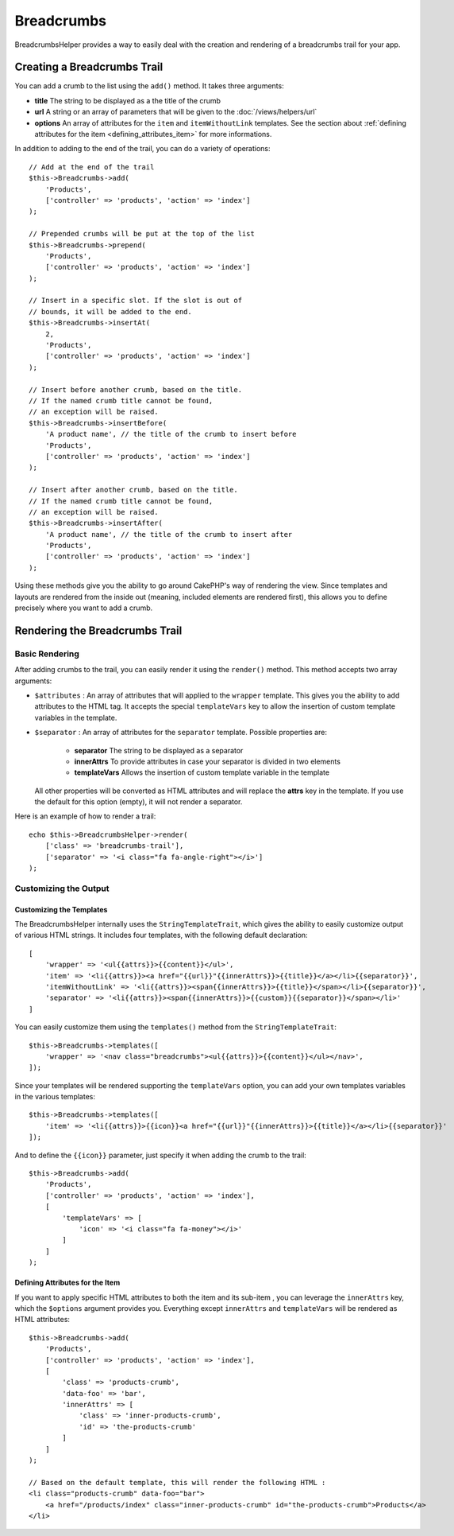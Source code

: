 Breadcrumbs
###########

.. php:namespace:: Cake\View\Helper

.. php:class:: BreadcrumbsHelper(View $view, array $config = [])

.. versionadded:: 3.3.6

BreadcrumbsHelper provides a way to easily deal with the creation and rendering
of a breadcrumbs trail for your app.

Creating a Breadcrumbs Trail
============================

You can add a crumb to the list using the ``add()`` method. It takes three
arguments:

- **title** The string to be displayed as a the title of the crumb
- **url** A string or an array of parameters that will be given to the :doc:`/views/helpers/url`
- **options** An array of attributes for the ``item`` and
  ``itemWithoutLink`` templates. See the section about :ref:`defining attributes for the item <defining_attributes_item>`
  for more informations.

In addition to adding to the end of the trail, you can do a variety of operations::

    // Add at the end of the trail
    $this->Breadcrumbs->add(
        'Products',
        ['controller' => 'products', 'action' => 'index']
    );

    // Prepended crumbs will be put at the top of the list
    $this->Breadcrumbs->prepend(
        'Products',
        ['controller' => 'products', 'action' => 'index']
    );

    // Insert in a specific slot. If the slot is out of
    // bounds, it will be added to the end.
    $this->Breadcrumbs->insertAt(
        2,
        'Products',
        ['controller' => 'products', 'action' => 'index']
    );

    // Insert before another crumb, based on the title.
    // If the named crumb title cannot be found,
    // an exception will be raised.
    $this->Breadcrumbs->insertBefore(
        'A product name', // the title of the crumb to insert before
        'Products',
        ['controller' => 'products', 'action' => 'index']
    );

    // Insert after another crumb, based on the title.
    // If the named crumb title cannot be found,
    // an exception will be raised.
    $this->Breadcrumbs->insertAfter(
        'A product name', // the title of the crumb to insert after
        'Products',
        ['controller' => 'products', 'action' => 'index']
    );

Using these methods give you the ability to go around CakePHP's way of
rendering the view. Since templates and layouts are rendered from the inside
out (meaning, included elements are rendered first), this allows you to define
precisely where you want to add a crumb.

Rendering the Breadcrumbs Trail
===============================

Basic Rendering
---------------

After adding crumbs to the trail, you can easily render it using the
``render()`` method.
This method accepts two array arguments:

- ``$attributes`` : An array of attributes that will applied to the ``wrapper``
  template. This gives you the ability to add attributes to the HTML tag. It
  accepts the special ``templateVars`` key to allow the insertion of custom
  template variables in the template.
- ``$separator`` : An array of attributes for the ``separator`` template.
  Possible properties are:

    - **separator** The string to be displayed as a separator
    - **innerAttrs** To provide attributes in case your separator is divided
      in two elements
    - **templateVars** Allows the insertion of custom template variable in the
      template

  All other properties will be converted as HTML attributes and will replace
  the **attrs** key in the template. If you use the default for this option
  (empty), it will not render a separator.

Here is an example of how to render a trail::

    echo $this->BreadcrumbsHelper->render(
        ['class' => 'breadcrumbs-trail'],
        ['separator' => '<i class="fa fa-angle-right"></i>']
    );

Customizing the Output
----------------------

Customizing the Templates
~~~~~~~~~~~~~~~~~~~~~~~~~

The BreadcrumbsHelper internally uses the ``StringTemplateTrait``, which gives
the ability to easily customize output of various HTML strings.
It includes four templates, with the following default declaration::

    [
        'wrapper' => '<ul{{attrs}}>{{content}}</ul>',
        'item' => '<li{{attrs}}><a href="{{url}}"{{innerAttrs}}>{{title}}</a></li>{{separator}}',
        'itemWithoutLink' => '<li{{attrs}}><span{{innerAttrs}}>{{title}}</span></li>{{separator}}',
        'separator' => '<li{{attrs}}><span{{innerAttrs}}>{{custom}}{{separator}}</span></li>'
    ]

You can easily customize them using the ``templates()`` method from the
``StringTemplateTrait``::

    $this->Breadcrumbs->templates([
        'wrapper' => '<nav class="breadcrumbs"><ul{{attrs}}>{{content}}</ul></nav>',
    ]);

Since your templates will be rendered supporting the ``templateVars`` option,
you can add your own templates variables in the various templates::

    $this->Breadcrumbs->templates([
        'item' => '<li{{attrs}}>{{icon}}<a href="{{url}}"{{innerAttrs}}>{{title}}</a></li>{{separator}}'
    ]);

And to define the ``{{icon}}`` parameter, just specify it when adding the
crumb to the trail::

    $this->Breadcrumbs->add(
        'Products',
        ['controller' => 'products', 'action' => 'index'],
        [
            'templateVars' => [
                'icon' => '<i class="fa fa-money"></i>'
            ]
        ]
    );

.. _defining_attributes_item:

Defining Attributes for the Item
~~~~~~~~~~~~~~~~~~~~~~~~~~~~~~~~

If you want to apply specific HTML attributes to both the item and its sub-item
, you can leverage the ``innerAttrs`` key, which the ``$options`` argument
provides you.
Everything except ``innerAttrs`` and ``templateVars`` will be rendered as HTML
attributes::
    
    $this->Breadcrumbs->add(
        'Products',
        ['controller' => 'products', 'action' => 'index'],
        [
            'class' => 'products-crumb',
            'data-foo' => 'bar',
            'innerAttrs' => [
                'class' => 'inner-products-crumb',
                'id' => 'the-products-crumb'
            ]
        ]
    );

    // Based on the default template, this will render the following HTML :
    <li class="products-crumb" data-foo="bar">
        <a href="/products/index" class="inner-products-crumb" id="the-products-crumb">Products</a>
    </li>

.. meta::
    :title lang=en: BreadcrumbsHelper
    :description lang=en: The role of the BreadcrumbsHelper in CakePHP is provide a way to easily manage breadcrumbs.
    :keywords lang=en: breadcrumbs helper,cakephp crumbs

